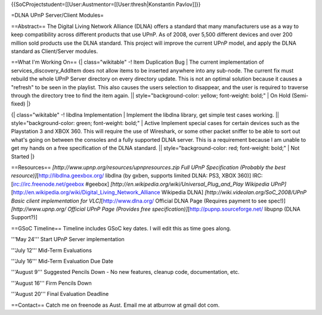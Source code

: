 {{SoCProjectstudent=[[User:Austmentor=[[User:thresh|Konstantin
Pavlov]]}}

=DLNA UPnP Server/Client Modules=

==Abstract== The Digital Living Network Alliance (DLNA) offers a
standard that many manufacturers use as a way to keep compatibility
across different products that use UPnP. As of 2008, over 5,500
different devices and over 200 million sold products use the DLNA
standard. This project will improve the current UPnP model, and apply
the DLNA standard as Client/Server modules.

==What I'm Working On== {\| class="wikitable" -! Item Duplication Bug \|
The current implementation of services_discovery_AddItem does not allow
items to be inserted anywhere into any sub-node. The current fix must
rebuild the whole UPnP Server directory on every directory update. This
is not an optimal solution because it causes a "refresh" to be seen in
the playlist. This also causes the users selection to disappear, and the
user is required to traverse through the directory tree to find the item
again. \|\| style="background-color: yellow; font-weight: bold;" \| On
Hold (Semi-fixed) \|}

{\| class="wikitable" -! libdlna Implementation \| Implement the libdlna
library, get simple test cases working. \|\| style="background-color:
green; font-weight: bold;" \| Active Implement special cases for certain
devices such as the Playstation 3 and XBOX 360. This will require the
use of Wireshark, or some other packet sniffer to be able to sort out
what's going on between the consoles and a fully supported DLNA server.
This is a requirement because I am unable to get my hands on a free
specification of the DLNA standard. \|\| style="background-color: red;
font-weight: bold;" \| Not Started \|}

==Resources== *[http://www.upnp.org/resources/upnpresources.zip Full
UPnP Specification (Probably the best
resource)]*\ [http://libdlna.geexbox.org/ libdlna (by gxben, supports
limited DLNA: PS3, XBOX 360)] IRC: [irc://irc.freenode.net/geebox
#geebox] *[http://en.wikipedia.org/wiki/Universal_Plug_and_Play
Wikipedia
UPnP]*\ [http://en.wikipedia.org/wiki/Digital_Living_Network_Alliance
Wikipedia DLNA] *[http://wiki.videolan.org/SoC_2008/UPnP Basic client
implementation for VLC]*\ [http://www.dlna.org/ Official DLNA Page
(Requires payment to see spec!)] *[http://www.upnp.org/ Official UPnP
Page (Provides free specification)]*\ [http://pupnp.sourceforge.net/
libupnp (DLNA Support?)]

==GSoC Timeline== Timeline includes GSoC key dates. I will edit this as
time goes along.

'''May 24''' Start UPnP Server implementation

'''July 12''' Mid-Term Evaluations

'''July 16''' Mid-Term Evaluation Due Date

'''August 9''' Suggested Pencils Down - No new features, cleanup code,
documentation, etc.

'''August 16''' Firm Pencils Down

'''August 20''' Final Evaluation Deadline

==Contact== Catch me on freenode as Aust. Email me at atburrow at gmail
dot com.
